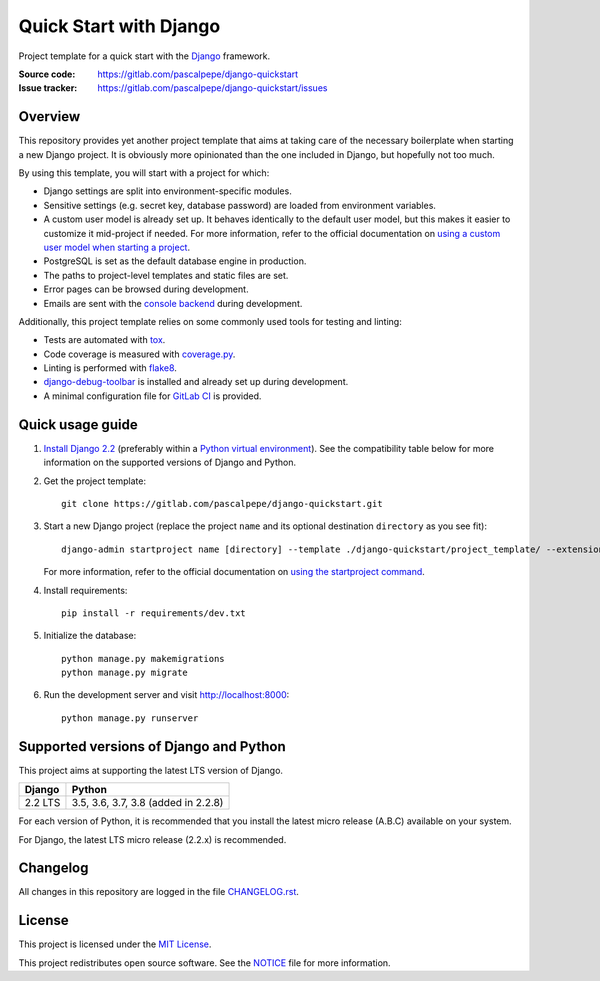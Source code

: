=======================
Quick Start with Django
=======================

.. image:: https://img.shields.io/badge/django-2.2-0c4b33.svg
   :alt: Django 2.2
   :target: https://gitlab.com/pascalpepe/django-quickstart

.. image:: https://img.shields.io/badge/python-3.5%20|%203.6%20|%203.7%20|%203.8-3776ab.svg
   :alt: Python 3.5, 3.6, 3.7, 3.8
   :target: https://gitlab.com/pascalpepe/django-quickstart

.. image:: https://img.shields.io/badge/license-MIT-green.svg
   :alt: MIT License
   :target: https://gitlab.com/pascalpepe/django-quickstart/blob/master/LICENSE

Project template for a quick start with the Django_ framework.

:Source code: https://gitlab.com/pascalpepe/django-quickstart
:Issue tracker: https://gitlab.com/pascalpepe/django-quickstart/issues


Overview
========

This repository provides yet another project template that aims at taking care
of the necessary boilerplate when starting a new Django project. It is
obviously more opinionated than the one included in Django, but hopefully not
too much.

By using this template, you will start with a project for which:

* Django settings are split into environment-specific modules.
* Sensitive settings (e.g. secret key, database password) are loaded from
  environment variables.
* A custom user model is already set up. It behaves identically to the default
  user model, but this makes it easier to customize it mid-project if needed.
  For more information, refer to the official documentation on
  `using a custom user model when starting a project`_.
* PostgreSQL is set as the default database engine in production.
* The paths to project-level templates and static files are set.
* Error pages can be browsed during development.
* Emails are sent with the `console backend`_ during development.

Additionally, this project template relies on some commonly used tools for
testing and linting:

* Tests are automated with tox_.
* Code coverage is measured with `coverage.py`_.
* Linting is performed with flake8_.
* `django-debug-toolbar`_ is installed and already set up during development.
* A minimal configuration file for `GitLab CI`_ is provided.


Quick usage guide
=================

1. `Install Django 2.2`_ (preferably within a `Python virtual environment`_).
   See the compatibility table below for more information on the supported
   versions of Django and Python.

2. Get the project template::

     git clone https://gitlab.com/pascalpepe/django-quickstart.git

3. Start a new Django project (replace the project ``name`` and its optional
   destination ``directory`` as you see fit)::

     django-admin startproject name [directory] --template ./django-quickstart/project_template/ --extension py,rst,txt

   For more information, refer to the official documentation on
   `using the startproject command`_.

4. Install requirements::

     pip install -r requirements/dev.txt

5. Initialize the database::

     python manage.py makemigrations
     python manage.py migrate

6. Run the development server and visit http://localhost:8000::

     python manage.py runserver


Supported versions of Django and Python
=======================================

This project aims at supporting the latest LTS version of Django.

======= ===================================
Django  Python
======= ===================================
2.2 LTS 3.5, 3.6, 3.7, 3.8 (added in 2.2.8)
======= ===================================

For each version of Python, it is recommended that you install the latest
micro release (A.B.C) available on your system.

For Django, the latest LTS micro release (2.2.x) is recommended.


Changelog
=========

All changes in this repository are logged in the file `CHANGELOG.rst`_.


License
=======

This project is licensed under the `MIT License`_.

This project redistributes open source software. See the `NOTICE`_ file for
more information.

.. _Django: https://www.djangoproject.com
.. _`using a custom user model when starting a project`: https://docs.djangoproject.com/en/2.2/topics/auth/customizing/#using-a-custom-user-model-when-starting-a-project
.. _`console backend`: https://docs.djangoproject.com/en/2.2/topics/email/#console-backend
.. _tox: https://tox.readthedocs.io
.. _`coverage.py`: https://coverage.readthedocs.io
.. _flake8: https://flake8.readthedocs.io
.. _`django-debug-toolbar`: https://django-debug-toolbar.readthedocs.io
.. _`GitLab CI`: https://docs.gitlab.com/ee/ci/README.html
.. _`Install Django 2.2`: https://docs.djangoproject.com/en/2.2/topics/install/
.. _`Python virtual environment`: https://docs.python.org/3/library/venv.html
.. _`using the startproject command`: https://docs.djangoproject.com/en/2.2/ref/django-admin/#startproject
.. _CHANGELOG.rst: https://gitlab.com/pascalpepe/django-quickstart/blob/master/CHANGELOG.rst
.. _`MIT License`: https://gitlab.com/pascalpepe/django-quickstart/blob/master/LICENSE
.. _`NOTICE`: https://gitlab.com/pascalpepe/django-quickstart/blob/master/NOTICE
